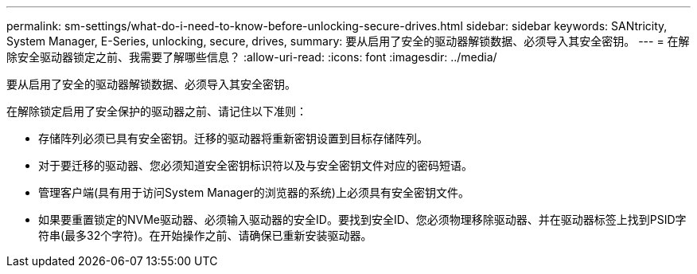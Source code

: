 ---
permalink: sm-settings/what-do-i-need-to-know-before-unlocking-secure-drives.html 
sidebar: sidebar 
keywords: SANtricity, System Manager, E-Series, unlocking, secure, drives, 
summary: 要从启用了安全的驱动器解锁数据、必须导入其安全密钥。 
---
= 在解除安全驱动器锁定之前、我需要了解哪些信息？
:allow-uri-read: 
:icons: font
:imagesdir: ../media/


[role="lead"]
要从启用了安全的驱动器解锁数据、必须导入其安全密钥。

在解除锁定启用了安全保护的驱动器之前、请记住以下准则：

* 存储阵列必须已具有安全密钥。迁移的驱动器将重新密钥设置到目标存储阵列。
* 对于要迁移的驱动器、您必须知道安全密钥标识符以及与安全密钥文件对应的密码短语。
* 管理客户端(具有用于访问System Manager的浏览器的系统)上必须具有安全密钥文件。
* 如果要重置锁定的NVMe驱动器、必须输入驱动器的安全ID。要找到安全ID、您必须物理移除驱动器、并在驱动器标签上找到PSID字符串(最多32个字符)。在开始操作之前、请确保已重新安装驱动器。

